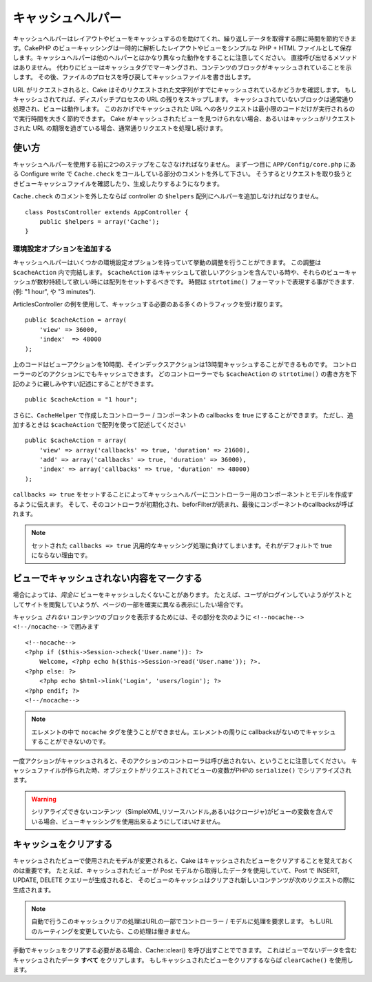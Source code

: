 キャッシュヘルパー
#########################

.. php:class:: CacheHelper(View $view, array $settings = array())

キャッシュヘルパーはレイアウトやビューをキャッシュするのを助けてくれ、繰り返しデータを取得する際に時間を節約できます。\
CakePHP のビューキャッシングは一時的に解析したレイアウトやビューをシンプルな PHP + HTML ファイルとして保存します。\
キャッシュヘルパーは他のヘルパーとはかなり異なった動作をすることに注意してください。
直接呼び出せるメソッドはありません。
代わりにビューはキャッシュタグでマーキングされ、コンテンツのブロックがキャッシュされていることを示します。
その後、ファイルのプロセスを呼び戻してキャッシュファイルを書き出します。

URL がリクエストされると、Cake はそのリクエストされた文字列がすでにキャッシュされているかどうかを確認します。
もしキャッシュされてれば、ディスパッチプロセスの URL の残りをスキップします。
キャッシュされていないブロックは通常通り処理され、ビューは動作します。
このおかげでキャッシュされた URL への各リクエストは最小限のコードだけが実行されるので実行時間を大きく節約できます。
Cake がキャッシュされたビューを見つけられない場合、あるいはキャッシュがリクエストされた URL の期限を過ぎている場合、通常通りリクエストを処理し続けます。


使い方
================

キャッシュヘルパーを使用する前に2つのステップをこなさなければなりません。
まず一つ目に ``APP/Config/core.php`` にある Configure write で ``Cache.check`` をコールしている部分のコメントを外して下さい。
そうするとリクエストを取り扱うときビューキャッシュファイルを確認したり、生成したりするようになります。

``Cache.check`` のコメントを外したならば controller の ``$helpers`` 配列にヘルパーを追加しなければなりません。

::

    class PostsController extends AppController {
        public $helpers = array('Cache');
    }

環境設定オプションを追加する
--------------------------------

キャッシュヘルパーはいくつかの環境設定オプションを持っていて挙動の調整を行うことができます。
この調整は ``$cacheAction`` 内で完結します。
``$cacheAction`` はキャッシュして欲しいアクションを含んでいる時や、それらのビューキャッシュが数秒持続して欲しい時には配列をセットするべきです。
時間は ``strtotime()`` フォーマットで表現する事ができます. (例: "1 hour", や "3 minutes").

ArticlesController の例を使用して、キャッシュする必要のある多くのトラフィックを受け取ります。\ ::

    public $cacheAction = array(
        'view' => 36000,
        'index'  => 48000
    );

上のコードはビューアクションを10時間、そインデックスアクションは13時間キャッシュすることができるものです。
コントローラーのどのアクションにでもキャッシュできます。
どのコントローラーでも ``$cacheAction`` の ``strtotime()`` の書き方を下記のように親しみやすい記述にすることができます。

::

    public $cacheAction = "1 hour";

さらに、``CacheHelper`` で作成したコントローラー / コンポーネントの callbacks を true にすることができます。
ただし、追加するときは ``$cacheAction`` で配列を使って記述してください

::

    public $cacheAction = array(
        'view' => array('callbacks' => true, 'duration' => 21600),
        'add' => array('callbacks' => true, 'duration' => 36000),
        'index' => array('callbacks' => true, 'duration' => 48000)
    );

``callbacks => true`` をセットすることによってキャッシュヘルパーにコントローラー用のコンポーネントとモデルを作成するように伝えます。
そして、そのコントローラが初期化され、beforFilterが読まれ、最後にコンポーネントのcallbacksが呼ばれます。

.. note::

    セットされた ``callbacks => true`` 汎用的なキャッシング処理に負けてしまいます。それがデフォルトで true にならない理由です。

ビューでキャッシュされない内容をマークする
===========================================

場合によっては、*完全に* ビューをキャッシュしたくないことがあります。
たとえば、ユーザがログインしていようがゲストとしてサイトを閲覧していようが、ページの一部を確実に異なる表示にしたい場合です。\

キャッシュ *されない* コンテンツのブロックを表示するためには、その部分を次のように ``<!--nocache--> <!--/nocache-->``  で囲みます\ ::

    <!--nocache-->
    <?php if ($this->Session->check('User.name')): ?>
        Welcome, <?php echo h($this->Session->read('User.name')); ?>.
    <?php else: ?>
        <?php echo $html->link('Login', 'users/login'); ?>
    <?php endif; ?>
    <!--/nocache-->

.. note::

   エレメントの中で ``nocache`` タグを使うことができません。エレメントの周りに callbacksがないのでキャッシュすることができないのです。


一度アクションがキャッシュされると、そのアクションのコントローラは呼び出されない、ということに注意してください。
キャッシュファイルが作られた時、オブジェクトがリクエストされてビューの変数がPHPの ``serialize()`` でシリアライズされます。

.. warning::

   シリアライズできないコンテンツ（SimpleXML,リソースハンドル,あるいはクロージャ)がビューの変数を含んでいる場合、ビューキャッシングを使用出来るようにしてはいけません。

キャッシュをクリアする
==============================

キャッシュされたビューで使用されたモデルが変更されると、Cake はキャッシュされたビューをクリアすることを覚えておくのは重要です。
たとえば、キャッシュされたビューが Post モデルから取得したデータを使用していて、Post で INSERT, UPDATE, DELETE クエリーが生成されると、
そのビューのキャッシュはクリアされ新しいコンテンツが次のリクエストの際に生成されます。

.. note::

    自動で行うこのキャッシュクリアの処理はURLの一部でコントローラー / モデルに処理を要求します。
    もしURLのルーティングを変更していたら、この処理は働きません。


手動でキャッシュをクリアする必要がある場合、Cache::clear() を呼び出すことでできます。
これはビューでないデータを含むキャッシュされたデータ **すべて** をクリアします。
もしキャッシュされたビューをクリアするならば ``clearCache()`` を使用します。


